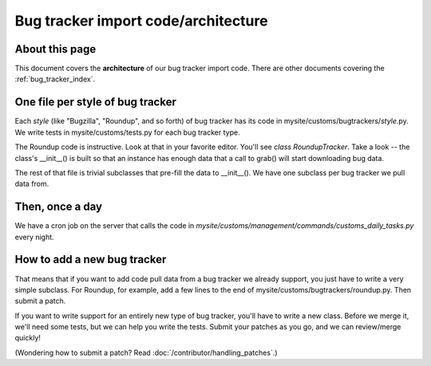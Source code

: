 ====================================
Bug tracker import code/architecture
====================================


About this page
===============

This document covers the **architecture** of our bug tracker import code. There
are other documents covering the :ref:`bug_tracker_index`.


One file per style of bug tracker
=================================

Each *style* (like "Bugzilla", "Roundup", and so forth) of bug tracker has its
code in mysite/customs/bugtrackers/*style*.py. We write tests in
mysite/customs/tests.py for each bug tracker type.

The Roundup code is instructive. Look at that in your favorite editor. You'll
see *class RoundupTracker*. Take a look -- the class's __init__() is built so
that an instance has enough data that a call to grab() will start downloading
bug data.

The rest of that file is trivial subclasses that pre-fill the data to
__init__(). We have one subclass per bug tracker we pull data from.


Then, once a day
================

We have a cron job on the server that calls the code in
*mysite/customs/management/commands/customs_daily_tasks.py* every night.


How to add a new bug tracker
============================

That means that if you want to add code pull data from a bug tracker we already
support, you just have to write a very simple subclass. For Roundup, for
example, add a few lines to the end of mysite/customs/bugtrackers/roundup.py.
Then submit a patch.

If you want to write support for an entirely new type of bug tracker, you'll
have to write a new class. Before we merge it, we'll need some tests, but we
can help you write the tests. Submit your patches as you go, and we can
review/merge quickly!

(Wondering how to submit a patch? Read :doc:`/contributor/handling_patches`.)

